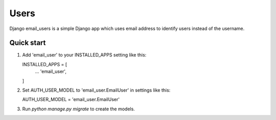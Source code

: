 =====
Users
=====

Django email_users is a simple Django app which uses email address to identify users instead of the username.

Quick start
-----------
1. Add 'email_user' to your INSTALLED_APPS setting like this::

   INSTALLED_APPS = [
        ...
        'email_user',
   ]

2. Set AUTH_USER_MODEL to 'email_user.EmailUser' in settings like this::

   AUTH_USER_MODEL = 'email_user.EmailUser' 

3. Run `python manage.py migrate` to create the models.


